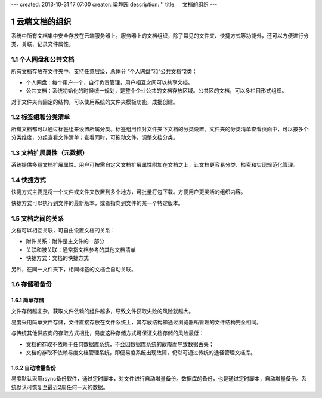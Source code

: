 ---
created: 2013-10-31 17:07:00
creator: 梁静园
description: ''
title: 　文档的组织
---


===============================
云端文档的组织
===============================

.. sectnum::

系统中所有文档集中安全存放在云端服务器上。服务器上的文档组织，除了常见的文件夹、快捷方式等功能外，还可以方便进行分类、关联、记录文件属性。

个人网盘和公共文档
-------------------------------------
所有文档存放在文件夹中，支持任意层级，总体分 “个人网盘”和“公共文档”2类：

- 个人网盘：每个用户一个，自行负责管理，用户相互之间可以共享文档。
- 公共文档：系统初始化的时候统一规划，是整个企业公共的文档存放区域。公共区的文档，可以多栏目形式组织。

.. image:: pic/document-organization001.png
   :width: 500

对于文件夹有固定的结构，可以使用系统的文件夹模板功能，成批创建。

标签组和分类清单
----------------------------------
所有文档都可以通过标签组来设置所属分类。标签组用作对文件夹下文档的分类设置。文件夹的分类清单查看页面中，可以按多个分类维度，分组查看文件清单；查看同时，可拖动文件，调整文档分类。

.. image:: pic/document-organization002.png
   :width: 480

文档扩展属性（元数据）
------------------------------------------
系统提供多组文档扩展属性。用户可按需自定义文档扩展属性附加在文档之上，让文档更容易分类、检索和实现规范化管理。

.. image:: pic/document-organization003.png
   :width: 300

快捷方式
-------------------------------------------
快捷方式主要是将一个文件或文件夹放置到多个地方，可批量打包下载。方便用户更灵活的组织内容。

.. image:: pic/document-organization004.png
   :width: 450

快捷方式可以执行到文件的最新版本，或者指向到文件的某一个特定版本。

文档之间的关系
-----------------------------------
文档可以相互关联，可自由设置文档的关系：

- 附件关系：附件是主文件的一部分
- 关联和被关联：通常指文档参考的其他文档清单
- 快捷方式：文档的快捷方式

.. image:: pic/document-organization005.png
   :width: 520

另外，在同一文件夹下，相同标签的文档会自动关联。

存储和备份
---------------------

简单存储
.....................
文件存储越复杂，获取文件依赖的组件越多，导致文件获取失败的风险就越大。

易度采用简单文件存储，文件直接存放在文件系统上，其存放结构和通过浏览器所管理的文件结构完全相同。

与传统其他供应商的存取方式相比，易度这种存储方式可保证文档存储的风险最低：

- 文档的存取不依赖于任何数据库系统，不会因数据库系统的故障而导致数据丢失；
- 文档的存取不依赖易度文档管理系统，即便易度系统出现故障，仍然可通过传统的途径管理文档库。

自动增量备份
.....................
易度默认采用rsync备份软件，通过定时脚本，对文件进行自动增量备份。数据库的备份，也是通过定时脚本，自动增量备份。系统默认可恢复至最近2周任何一天的数据。


